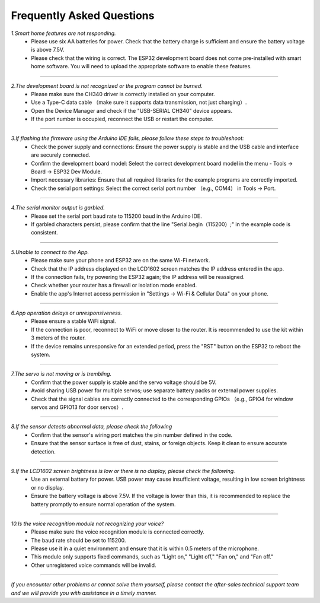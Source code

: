 Frequently Asked Questions
=========================

*1.Smart home features are not responding.*
 - Please use six AA batteries for power. Check that the battery charge is sufficient and ensure the battery voltage is above 7.5V.
 - Please check that the wiring is correct. The ESP32 development board does not come pre-installed with smart home software. You will need to upload the appropriate software to enable these features.
----

*2.The development board is not recognized or the program cannot be burned.*
 - Please make sure the CH340 driver is correctly installed on your computer.
 - Use a Type-C data cable （make sure it supports data transmission, not just charging）.
 - Open the Device Manager and check if the "USB-SERIAL CH340" device appears.
 - If the port number is occupied, reconnect the USB or restart the computer.

----

*3.If flashing the firmware using the Arduino IDE fails, please follow these steps to troubleshoot:*
 - Check the power supply and connections: Ensure the power supply is stable and the USB cable and interface are securely connected.
 - Confirm the development board model: Select the correct development board model in the menu - Tools → Board → ESP32 Dev Module.
 - Import necessary libraries: Ensure that all required libraries for the example programs are correctly imported.
 - Check the serial port settings: Select the correct serial port number （e.g., COM4） in Tools → Port.

----

*4.The serial monitor output is garbled.*
 - Please set the serial port baud rate to 115200 baud in the Arduino IDE.
 - If garbled characters persist, please confirm that the line "Serial.begin（115200）;" in the example code is consistent.

----

*5.Unable to connect to the App.*
 - Please make sure your phone and ESP32 are on the same Wi-Fi network.
 - Check that the IP address displayed on the LCD1602 screen matches the IP address entered in the app.
 - If the connection fails, try powering the ESP32 again; the IP address will be reassigned.
 - Check whether your router has a firewall or isolation mode enabled.
 - Enable the app's Internet access permission in "Settings → Wi-Fi & Cellular Data" on your phone.

----

*6.App operation delays or unresponsiveness.*
 - Please ensure a stable WiFi signal.
 - If the connection is poor, reconnect to WiFi or move closer to the router. It is recommended to use the kit within 3 meters of the router.
 - If the device remains unresponsive for an extended period, press the "RST" button on the ESP32 to reboot the system.

----

*7.The servo is not moving or is trembling.*
 - Confirm that the power supply is stable and the servo voltage should be 5V.
 - Avoid sharing USB power for multiple servos; use separate battery packs or external power supplies.
 - Check that the signal cables are correctly connected to the corresponding GPIOs （e.g., GPIO4 for window servos and GPIO13 for door servos）.

----

*8.If the sensor detects abnormal data, please check the following*
 - Confirm that the sensor's wiring port matches the pin number defined in the code.
 - Ensure that the sensor surface is free of dust, stains, or foreign objects. Keep it clean to ensure accurate detection.

----

*9.If the LCD1602 screen brightness is low or there is no display, please check the following.*
 - Use an external battery for power. USB power may cause insufficient voltage, resulting in low screen brightness or no display.
 - Ensure the battery voltage is above 7.5V. If the voltage is lower than this, it is recommended to replace the battery promptly to ensure normal operation of the system.

----

*10.Is the voice recognition module not recognizing your voice?*
 - Please make sure the voice recognition module is connected correctly.
 - The baud rate should be set to 115200.
 - Please use it in a quiet environment and ensure that it is within 0.5 meters of the microphone.
 - This module only supports fixed commands, such as "Light on," "Light off," "Fan on," and "Fan off."
 - Other unregistered voice commands will be invalid.

----

*If you encounter other problems or cannot solve them yourself, please contact the after-sales technical support team and we will provide you with assistance in a timely manner.*